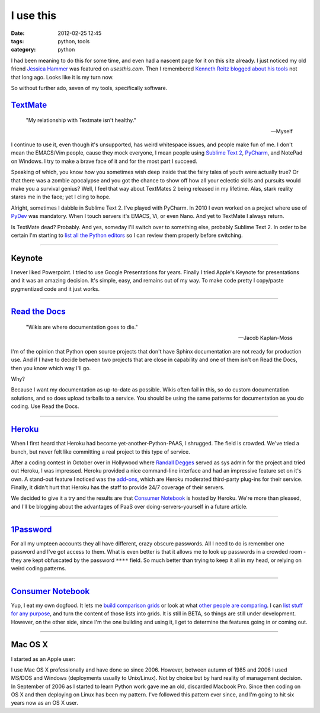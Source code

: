 ==========
I use this
==========

:date: 2012-02-25 12:45
:tags: python, tools
:category: python

I had been meaning to do this for some time, and even had a nascent page for it on this site already. I just noticed my old friend `Jessica Hammer`_ was featured on `usesthis.com`. Then I remembered `Kenneth Reitz`_ `blogged about his tools`_ not that long ago. Looks like it is my turn now.

.. _`usesthis.com`: http://usesthis.com
.. _`Jessica Hammer`: http://jessica.hammer.usesthis.com/
.. _`Kenneth Reitz`: http://kennethreitz.com/
.. _`blogged about his tools`: http://kennethreitz.com/i-use-this.html

So without further ado, seven of my tools, specifically software.


`TextMate`_
============

.. epigraph::

    "My relationship with Textmate isn't healthy." 
    
    -- Myself

I continue to use it, even though it's unsupported, has weird whitespace issues, and people make fun of me. I don't mean the EMACS/Vim people, cause they mock everyone, I mean people using `Sublime Text 2`_, PyCharm_, and NotePad on Windows. I try to make a brave face of it and for the most part I succeed.

Speaking of which, you know how you sometimes wish deep inside that the fairy tales of youth were actually true? Or that there was a zombie apocalypse and you got the chance to show off how all your eclectic skills and pursuits would make you a survival genius? Well, I feel that way about TextMates 2 being released in my lifetime. Alas, stark reality stares me in the face; yet I cling to hope.

Alright, sometimes I dabble in Sublime Text 2.  I've played with PyCharm. In 2010 I even worked on a project where use of PyDev_ was mandatory. When I touch servers it's EMACS, Vi, or even Nano. And yet to TextMate I always return. 

Is TextMate dead? Probably. And yes, someday I'll switch over to something else, probably Sublime Text 2. In order to be certain I'm starting to `list all the Python editors`_ so I can review them properly before switching.

.. _`Sublime Text 2`: http://consumernotebook.com/sublime-text/4f4ad53a5a4305000e000000/
.. _PyCharm: http://consumernotebook.com/jetbrains-pycharm/4f4ad5b861e9e4000e000000/
.. _PyDev: http://consumernotebook.com/pydev/4f4ad5d55a4c6f000d000000/
.. _`list all the Python editors`: http://consumernotebook.com/lists/pydanny/complete-list-of-python-editors/

.. _TextMate: http://consumernotebook.com/textmate-the-missing-editor-for-mac-os-x/4f4ad4e35a4305000d000000/

----

Keynote
=======

I never liked Powerpoint. I tried to use Google Presentations for years. Finally I tried Apple's Keynote for presentations and it was an amazing decision. It's simple, easy, and remains out of my way. To make code pretty I copy/paste pygmentized code and it just works.

----

`Read the Docs`_
================

.. epigraph::

    "Wikis are where documentation goes to die." 
    
    -- Jacob Kaplan-Moss

I'm of the opinion that Python open source projects that don't have Sphinx documentation are not ready for production use. And if I have to decide between two projects that are close in capability and one of them isn't on Read the Docs, then you know which way I'll go.

Why?

Because I want my documentation as up-to-date as possible. Wikis often fail in this, so do custom documentation solutions, and so does upload tarballs to a service. You should be using the same patterns for documentation as you do coding. Use Read the Docs.

.. _`Read the Docs`: http://rtfd.org

----

`Heroku`_
==========

When I first heard that Heroku had become yet-another-Python-PAAS, I shrugged. The field is crowded. We've tried a bunch, but never felt like committing a real project to this type of service.

After a coding contest in October over in Hollywood where `Randall Degges`_ served as sys admin for the project and tried out Heroku, I was impressed. Heroku provided a nice command-line interface and had an impressive feature set on it's own. A stand-out feature I noticed was the `add-ons`_, which are Heroku moderated third-party plug-ins for their service. Finally, it didn't hurt that Heroku has the staff to provide 24/7 coverage of their servers.

We decided to give it a try and the results are that `Consumer Notebook`_ is hosted by Heroku. We're more than pleased, and I'll be blogging about the advantages of PaaS over doing-servers-yourself in a future article.

----

`1Password`_
=============

For all my umpteen accounts they all have different, crazy obscure passwords. All I need to do is remember one password and I've got access to them. What is even better is that it allows me to look up passwords in a crowded room - they are kept obfuscated by the password ``****`` field. So much better than trying to keep it all in my head, or relying on weird coding patterns.

----

`Consumer Notebook`_
====================

Yup, I eat my own dogfood. It lets me `build comparison grids`_ or look at what `other people are comparing`_. I can `list stuff for any purpose`_, and turn the content of those lists into grids. It is still in BETA, so things are still under development. However, on the other side, since I'm the one building and using it, I get to determine the features going in or coming out.

----

Mac OS X
========

I started as an Apple user:

.. image:: http://farm8.staticflickr.com/7050/6933443849_51316a7cb7.jpg
   :name: Apple ][
   :align: center
   :target: http://www.flickr.com/photos/pydanny/6933443849/

I use Mac OS X professionally and have done so since 2006. However, between autumn of 1985 and 2006 I used MS/DOS and Windows (deployments usually to Unix/Linux). Not by choice but by hard reality of management decision. In September of 2006 as I started to learn Python work gave me an old, discarded Macbook Pro. Since then coding on OS X and then deploying on Linux has been my pattern. I've followed this pattern ever since, and I'm going to hit six years now as an OS X user.    
  

.. _`build comparison grids`: hhttp://consumernotebook.com/grids/~pydanny/
.. _`list stuff for any purpose`: http://consumernotebook.com/lists/~pydanny/
.. _`other people are comparing`: http://consumernotebook.com/grids/r1chardj0n3s/10-android-tablets/
.. _`Consumer Notebook`: http://consumernotebook.com
.. _1Password: https://agilebits.com/store
.. _Heroku: http://heroku.com
.. _`add-ons`: http://add-ons.heroku.com
.. _`Randall Degges`: http://rdegges.com
.. _`Github`: http://github.com